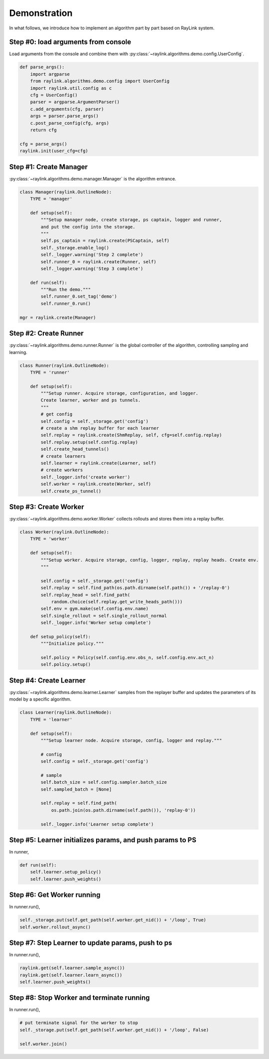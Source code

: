 Demonstration
-------------
In what follows, we introduce how to implement an algorithm part by part based on RayLink system.

Step #0: load arguments from console
~~~~~~~~~~~~~~~~~~~~~~~~~~~~~~~~~~~~
Load arguments from the console and combine them with :py:class:`~raylink.algorithms.demo.config.UserConfig`.

.. code-block:: python

    def parse_args():
        import argparse
        from raylink.algorithms.demo.config import UserConfig
        import raylink.util.config as c
        cfg = UserConfig()
        parser = argparse.ArgumentParser()
        c.add_arguments(cfg, parser)
        args = parser.parse_args()
        c.post_parse_config(cfg, args)
        return cfg

    cfg = parse_args()
    raylink.init(user_cfg=cfg)


Step #1: Create Manager
~~~~~~~~~~~~~~~~~~~~~~~
:py:class:`~raylink.algorithms.demo.manager.Manager` is the algorithm entrance.

.. code-block:: python

    class Manager(raylink.OutlineNode):
        TYPE = 'manager'

        def setup(self):
            """Setup manager node, create storage, ps captain, logger and runner, 
            and put the config into the storage.
            """
            self.ps_captain = raylink.create(PSCaptain, self)
            self._storage.enable_log()
            self._logger.warning('Step 2 complete')
            self.runner_0 = raylink.create(Runner, self)
            self._logger.warning('Step 3 complete')

        def run(self):
            """Run the demo."""
            self.runner_0.set_tag('demo')
            self.runner_0.run()

    mgr = raylink.create(Manager)


Step #2: Create Runner
~~~~~~~~~~~~~~~~~~~~~~
:py:class:`~raylink.algorithms.demo.runner.Runner` is the global controller of the algorithm, controlling sampling and learning.

.. code-block:: python

    class Runner(raylink.OutlineNode):
        TYPE = 'runner'

        def setup(self):
            """Setup runner. Acquire storage, configuration, and logger. 
            Create learner, worker and ps tunnels.
            """
            # get config
            self.config = self._storage.get('config')
            # create a shm replay buffer for each learner
            self.replay = raylink.create(ShmReplay, self, cfg=self.config.replay)
            self.replay.setup(self.config.replay)
            self.create_head_tunnels()
            # create learners
            self.learner = raylink.create(Learner, self)
            # create workers
            self._logger.info('create worker')
            self.worker = raylink.create(Worker, self)
            self.create_ps_tunnel()


Step #3: Create Worker
~~~~~~~~~~~~~~~~~~~~~~
:py:class:`~raylink.algorithms.demo.worker.Worker` collects rollouts and stores them into a replay buffer.

.. code-block:: python

    class Worker(raylink.OutlineNode):
        TYPE = 'worker'

        def setup(self):
            """Setup worker. Acquire storage, config, logger, replay, replay heads. Create env.
            """

            self.config = self._storage.get('config')
            self.replay = self.find_path(os.path.dirname(self.path()) + '/replay-0')
            self.replay_head = self.find_path(
                random.choice(self.replay.get_write_heads_path()))
            self.env = gym.make(self.config.env.name)
            self.single_rollout = self.single_rollout_normal
            self._logger.info('Worker setup complete')
    
        def setup_policy(self):
            """Initialize policy."""

            self.policy = Policy(self.config.env.obs_n, self.config.env.act_n)
            self.policy.setup()


Step #4: Create Learner
~~~~~~~~~~~~~~~~~~~~~~~
:py:class:`~raylink.algorithms.demo.learner.Learner` samples from the replayer buffer and updates the parameters of its model by a specific algorithm.

.. code-block:: python

    class Learner(raylink.OutlineNode):
        TYPE = 'learner'

        def setup(self):
            """Setup learner node. Acquire storage, config, logger and replay."""

            # config
            self.config = self._storage.get('config')

            # sample
            self.batch_size = self.config.sampler.batch_size
            self.sampled_batch = [None]

            self.replay = self.find_path(
                os.path.join(os.path.dirname(self.path()), 'replay-0'))

            self._logger.info('Learner setup complete')


Step #5: Learner initializes params, and push params to PS 
~~~~~~~~~~~~~~~~~~~~~~~~~~~~~~~~~~~~~~~~~~~~~~~~~~~~~~~~~~

In runner, 

.. code-block:: python

    def run(self):
        self.learner.setup_policy()
        self.learner.push_weights()


Step #6: Get Worker running
~~~~~~~~~~~~~~~~~~~~~~~~~~~~~~~~~~~~~~~~~~~~~~~~~~~~~~~~~~~~~~~~~~~~~~~~~~~~~~~~~~~~~~~~

In runner.run(),

.. code-block:: python

    self._storage.put(self.get_path(self.worker.get_nid()) + '/loop', True)
    self.worker.rollout_async()


Step #7: Step Learner to update params, push to ps
~~~~~~~~~~~~~~~~~~~~~~~~~~~~~~~~~~~~~~~~~~~~~~~~~~

In runner.run(),

.. code-block:: python

    raylink.get(self.learner.sample_async())
    raylink.get(self.learner.learn_async())
    self.learner.push_weights()


Step #8: Stop Worker and terminate running
~~~~~~~~~~~~~~~~~~~~~~~~~~~~~~~~~~~~~~~~~~

In runner.run(),

.. code-block:: python

    # put terminate signal for the worker to stop
    self._storage.put(self.get_path(self.worker.get_nid()) + '/loop', False)  
    
    self.worker.join()

